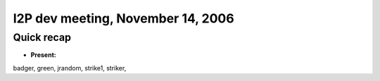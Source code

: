 I2P dev meeting, November 14, 2006
==================================

Quick recap
-----------

* **Present:**

badger,
green,
jrandom,
strike1,
striker,
